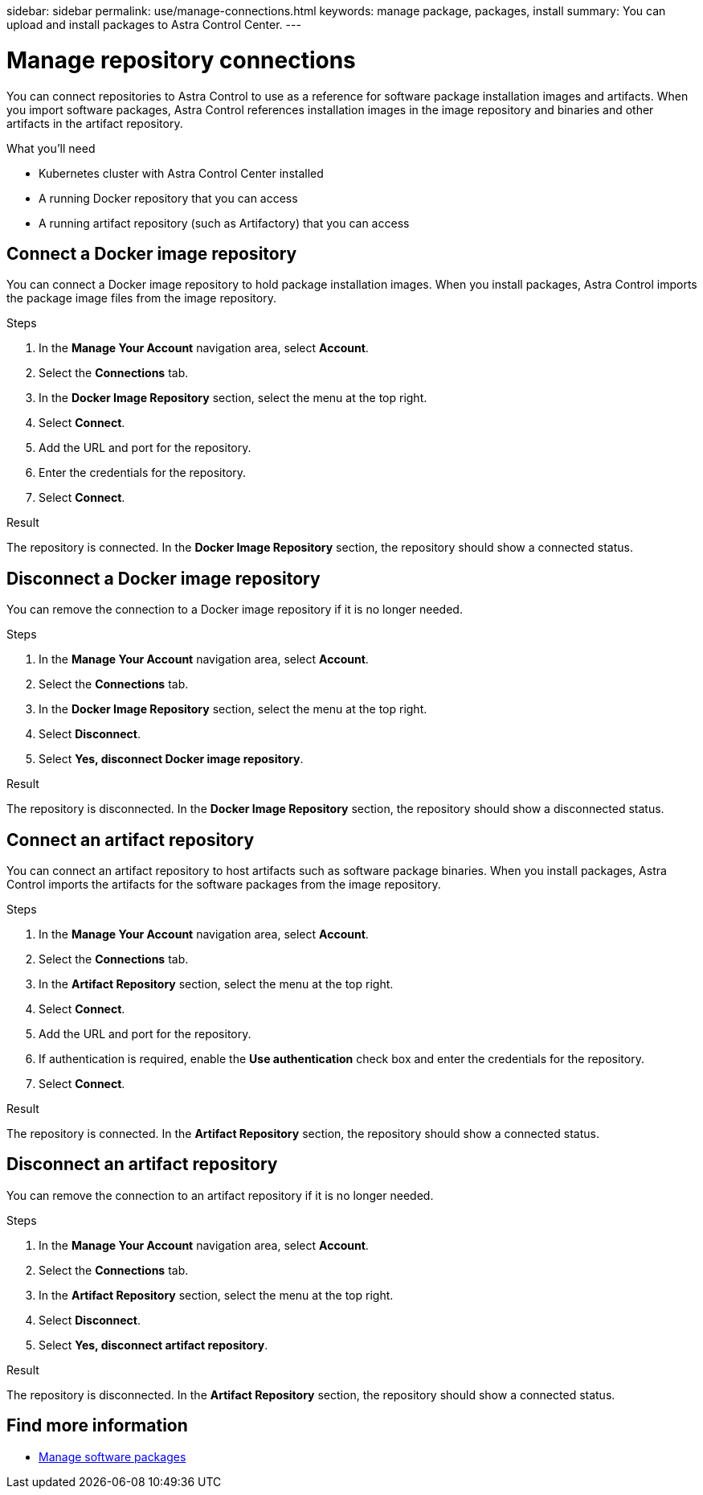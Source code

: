 //---
sidebar: sidebar
permalink: use/manage-connections.html
keywords: manage package, packages, install
summary: You can upload and install packages to Astra Control Center.
---

= Manage repository connections
:hardbreaks:
:icons: font
:imagesdir: ../media/use/

[.lead]
You can connect repositories to Astra Control to use as a reference for software package installation images and artifacts. When you import software packages, Astra Control references installation images in the image repository and binaries and other artifacts in the artifact repository.

.What you'll need

* Kubernetes cluster with Astra Control Center installed
* A running Docker repository that you can access
* A running artifact repository (such as Artifactory) that you can access

== Connect a Docker image repository
You can connect a Docker image repository to hold package installation images. When you install packages, Astra Control imports the package image files from the image repository.

.Steps

. In the *Manage Your Account* navigation area, select *Account*.
. Select the *Connections* tab.
. In the *Docker Image Repository* section, select the menu at the top right.
. Select *Connect*.
. Add the URL and port for the repository.
//. If authentication is required, enable the *Use authentication* check box and
. Enter the credentials for the repository.
. Select *Connect*.

.Result

The repository is connected. In the *Docker Image Repository* section, the repository should show a connected status.

== Disconnect a Docker image repository
You can remove the connection to a Docker image repository if it is no longer needed.

.Steps

. In the *Manage Your Account* navigation area, select *Account*.
. Select the *Connections* tab.
. In the *Docker Image Repository* section, select the menu at the top right.
. Select *Disconnect*.
. Select *Yes, disconnect Docker image repository*.

.Result

The repository is disconnected. In the *Docker Image Repository* section, the repository should show a disconnected status.

== Connect an artifact repository
You can connect an artifact repository to host artifacts such as software package binaries. When you install packages, Astra Control imports the artifacts for the software packages from the image repository.

.Steps

. In the *Manage Your Account* navigation area, select *Account*.
. Select the *Connections* tab.
. In the *Artifact Repository* section, select the menu at the top right.
. Select *Connect*.
. Add the URL and port for the repository.
. If authentication is required, enable the *Use authentication* check box and enter the credentials for the repository.
//. Enter the credentials for the repository.
. Select *Connect*.

.Result

The repository is connected. In the *Artifact Repository* section, the repository should show a connected status.

== Disconnect an artifact repository
You can remove the connection to an artifact repository if it is no longer needed.

.Steps

. In the *Manage Your Account* navigation area, select *Account*.
. Select the *Connections* tab.
. In the *Artifact Repository* section, select the menu at the top right.
. Select *Disconnect*.
. Select *Yes, disconnect artifact repository*.

.Result

The repository is disconnected. In the *Artifact Repository* section, the repository should show a connected status.


[discrete]
== Find more information
* link:manage-packages-acc.html[Manage software packages]
